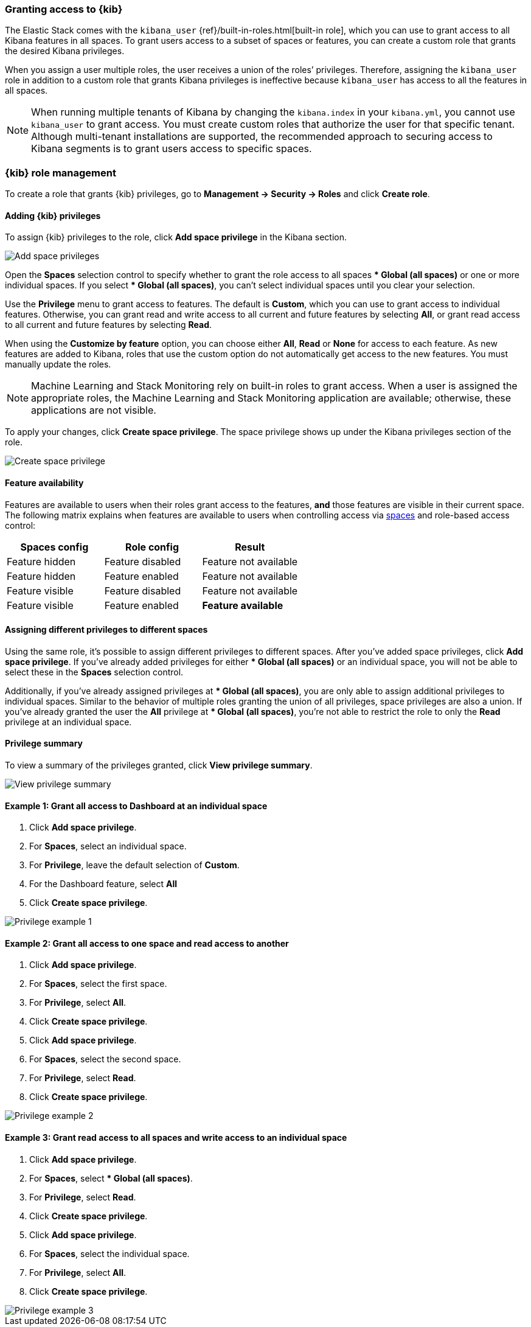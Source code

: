[role="xpack"]
[[xpack-security-authorization]]

=== Granting access to {kib}
The Elastic Stack comes with the `kibana_user` {ref}/built-in-roles.html[built-in role], which you can use to grant access to all Kibana features in all spaces. To grant users access to a subset of spaces or features, you can create a custom role that grants the desired Kibana privileges. 

When you assign a user multiple roles, the user receives a union of the roles’ privileges. Therefore, assigning the `kibana_user` role in addition to a custom role that grants Kibana privileges is ineffective because `kibana_user` has access to all the features in all spaces.

NOTE: When running multiple tenants of Kibana by changing the `kibana.index` in your `kibana.yml`, you cannot use `kibana_user` to grant access. You must create custom roles that authorize the user for that specific tenant. Although multi-tenant installations are supported, the recommended approach to securing access to Kibana segments is to grant users access to specific spaces.

[role="xpack"]
[[kibana-role-management]]
=== {kib} role management

To create a role that grants {kib} privileges, go to **Management -> Security -> Roles** and click **Create role**. 

[[adding_kibana_privileges]]
==== Adding {kib} privileges

To assign {kib} privileges to the role, click **Add space privilege** in the Kibana section.

[role="screenshot"]
image::user/security/images/add-space-privileges.png[Add space privileges]

Open the **Spaces** selection control to specify whether to grant the role access to all spaces *** Global (all spaces)** or one or more individual spaces. If you select *** Global (all spaces)**, you can’t select individual spaces until you clear your selection.

Use the **Privilege** menu to grant access to features. The default is **Custom**, which you can use to grant access to individual features. Otherwise, you can grant read and write access to all current and future features by selecting **All**, or grant read access to all current and future features by selecting **Read**.

When using the **Customize by feature** option, you can choose either **All**, **Read** or **None** for access to each feature. As new features are added to Kibana, roles that use the custom option do not automatically get access to the new features. You must manually update the roles.

NOTE: Machine Learning and Stack Monitoring rely on built-in roles to grant access. When a user is assigned the appropriate roles, the Machine Learning and Stack Monitoring application are available; otherwise, these applications are not visible.

To apply your changes, click **Create space privilege**. The space privilege shows up under the Kibana privileges section of the role.


[role="screenshot"]
image::user/security/images/create-space-privilege.png[Create space privilege]

==== Feature availability

Features are available to users when their roles grant access to the features, **and** those features are visible in their current space. The following matrix explains when features are available to users when controlling access via <<spaces-managing, spaces>> and role-based access control:

|===
|**Spaces config** |**Role config** |**Result**

|Feature hidden
|Feature disabled
|Feature not available

|Feature hidden
|Feature enabled
|Feature not available

|Feature visible
|Feature disabled
|Feature not available

|Feature visible
|Feature enabled
|**Feature available**
|===

==== Assigning different privileges to different spaces

Using the same role, it’s possible to assign different privileges to different spaces. After you’ve added space privileges, click **Add space privilege**. If you’ve already added privileges for either *** Global (all spaces)** or an individual space, you will not be able to select these in the **Spaces** selection control.

Additionally, if you’ve already assigned privileges at *** Global (all spaces)**, you are only able to assign additional privileges to individual spaces. Similar to the behavior of multiple roles granting the union of all privileges, space privileges are also a union. If you’ve already granted the user the **All** privilege at *** Global (all spaces)**, you’re not able to restrict the role to only the **Read** privilege at an individual space. 


==== Privilege summary

To view a summary of the privileges granted, click **View privilege summary**.

[role="screenshot"]
image::user/security/images/view-privilege-summary.png[View privilege summary]

==== Example 1: Grant all access to Dashboard at an individual space

. Click **Add space privilege**.
. For **Spaces**, select an individual space.
. For **Privilege**, leave the default selection of **Custom**.
. For the Dashboard feature, select **All**
. Click **Create space privilege**.

[role="screenshot"]
image::user/security/images/privilege-example-1.png[Privilege example 1]

==== Example 2: Grant all access to one space and read access to another

. Click **Add space privilege**.
. For **Spaces**, select the first space.
. For **Privilege**, select **All**.
. Click **Create space privilege**.
. Click **Add space privilege**.
. For **Spaces**, select the second space.
. For **Privilege**, select **Read**.
. Click **Create space privilege**.

[role="screenshot"]
image::user/security/images/privilege-example-2.png[Privilege example 2]

==== Example 3: Grant read access to all spaces and write access to an individual space

. Click **Add space privilege**.
. For **Spaces**, select *** Global (all spaces)**.
. For **Privilege**, select **Read**.
. Click **Create space privilege**.
. Click **Add space privilege**.
. For **Spaces**, select the individual space.
. For **Privilege**, select **All**.
. Click **Create space privilege**.

[role="screenshot"]
image::user/security/images/privilege-example-3.png[Privilege example 3]

